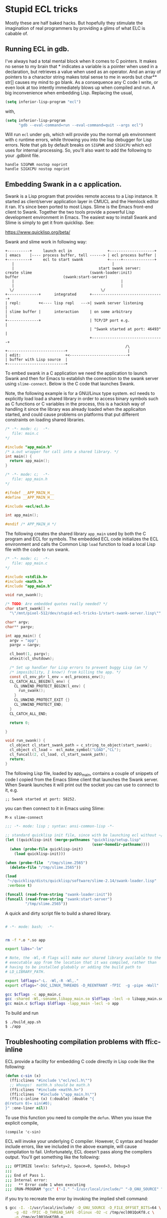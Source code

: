 * Stupid ECL tricks

  Mostly these are half baked hacks.  But hopefully they stimulate the
  imagination of real programmers by providing a glims of what ELC is
  cabable of.

** Running ECL in gdb. 

   I've always had a total mental block when it comes to C pointers.
   It makes no sense to my brain that * indicates a variable is a
   pointer when used in a declaration, but retrieves a value when used
   as an operator.  And an array of pointers to a charactor string
   makes total sense to me in words but char** str[] causes my mind to
   go blank.  As a consequence any C code I write, or even look at too
   intently immediately blows up when compiled and run.  A big
   inconvenience when embedding Lisp. Replacing the usual,

   #+BEGIN_SRC emacs-lisp :tangle no
     (setq inferior-lisp-program "ecl")
   #+END_SRC

   with,

   #+BEGIN_SRC emacs-lisp :tangle emacs-lisp.el
     (setq inferior-lisp-program
           "gdb --eval-command=run --eval-command=quit --args ecl")
   #+END_SRC

   Will run ~ecl~ under ~gdb~, which will provide you the normal ~gdb~
   environment with c runtime errors, while throwing you into the lisp
   debugger for Lisp errors.  Note that ~gdb~ by default breaks on
   ~SIGPWR~ and ~SIGXCPU~ which ecl uses for internal processing.  So,
   you'll also want to add the following to your .gdbinit file.

   #+BEGIN_SRC  :tangle no
     handle SIGPWR nostop noprint
     handle SIGXCPU nostop noprint
   #+END_SRC

   
** Embedding Swank in a c application.
 
   Swank is a Lisp program that provides remote access to a Lisp
   instance. It started as client/server application layer in CMUCL
   and the Hemlock editor it ran.  It's since been ported to most
   Lisps.  Slime is the Emacs front-end client to Swank.  Together the
   two tools provide a powerful Lisp development environment in Emacs.
   The easiest way to install Swank and Slime is simply to get it from
   quicklisp.  See:

   https://www.quicklisp.org/beta/

   Swank and slime work in following way:

   #+BEGIN_SRC :tangle no
     +----------+     launch ecl in                +--------------------+ 
     | emacs    |---- process buffer, tell ------> | ecl process buffer |
     +----------+     ecl to start swank           +-----+--------------+       		   
        |      	    	       		                 |
        |	    	                           start swank server:
     create slime    			           (swank-loader:init)
     buffer					   (swank:start-server)
        |                                                |
        |                                                |
       \/  		                                \/
     +--------------+      integrated      +--------------------------------+
     | repl:        +<---- lisp repl   --->| swank server listening         |
     | slime buffer |      interaction     | on some arbitrary              |
     +--------------+                      | TCP/IP port e.g.               |
                                           | "Swank started at port: 46493" |
                                           +--------------------------------+
                                                           /\
     +--------------------------+                           |
     | edit:                    +<--------------------------+
     | buffer with Lisp source  |
     +--------------------------+   
   #+END_SRC

   To embed swank in a C application we need the application to launch
   Swank and then for Emacs to establish the connection to the swank
   server using ~slime-connect~.  Below is the C code that launches
   Swank.

   Note, the following example is for a GNU/Linux type system. ecl
   needs to explicitly load load a shared library in order to access
   binary symbols such as C functions or C variables in the process,
   this is a hackish way of handling it since the library was already
   loaded when the applicaiton started, and could cause problems on
   platforms that put different constraints on loading shared
   libraries.
	    	    
   #+BEGIN_SRC c  :tangle main.c
     /* -*- mode: c;  -*-
        file: main.c
     */

     #include "app_main.h"
     /* a.out wrapper for call into a shared library. */
     int main() {
       return app_main();
     }
   #+END_SRC

   #+BEGIN_SRC c  :tangle app_main.h
     /* -*- mode: c;  -*-
        file: app_main.h
     */

     #ifndef __APP_MAIN_H__
     #define __APP_MAIN_H__

     #include <ecl/ecl.h>

     int app_main();

     #endif /* APP_MAIN_H */
   #+END_SRC

   The following creates the shared library ~app_main~ used by both
   the C program and ECL for symbols.  The embedded ECL code
   initializes the ECL environment and calls the Common Lisp ~load~
   function to load a local Lisp file with the code to run swank.

   #+BEGIN_SRC c  :tangle app_main.c
     /* -*- mode: c;  -*-
        file: app_main.c
     ,*/

     #include <stdlib.h>
     #include <math.h>
     #include "app_main.h"

     void run_swank();

     /* TODO: Are embedded quotes really needed? */
     char start_swank[] =
       "\"/mnt/pixel-512/dev/stupid-ecl-tricks-1/start-swank-server.lisp\"";

     char* argv;
     char** pargv;

     int app_main() {
       argv = "app";
       pargv = &argv;

       cl_boot(1, pargv);
       atexit(cl_shutdown);

       /* Set up handler for Lisp errors to prevent buggy Lisp (an */
       /* imposibility, I know!) from killing the app. */
       const cl_env_ptr l_env = ecl_process_env();
       CL_CATCH_ALL_BEGIN(l_env) {
         CL_UNWIND_PROTECT_BEGIN(l_env) {
           run_swank();
         }
         CL_UNWIND_PROTECT_EXIT {}
         CL_UNWIND_PROTECT_END;
       }
       CL_CATCH_ALL_END;

       return 0;

     }

     void run_swank() {
       cl_object cl_start_swank_path = c_string_to_object(start_swank);
       cl_object cl_load =  ecl_make_symbol("LOAD","CL");
       cl_funcall(2, cl_load, cl_start_swank_path);
       return;
     }
   #+END_SRC


   The following Lisp file, loaded by app_main, contains a couple of
   snippets of code I copied from the Emacs Slime client that launches
   the Swank server.  When Swank launches it will print out the socket
   you can use to connect to it, e.g.

   ~;; Swank started at port: 58252.~

   you can then connect to it in Emacs using Slime:

   ~M-x slime-connect~

   #+BEGIN_SRC lisp :tangle start-swank-server.lisp
     ;;; -*- mode: lisp ; syntax: ansi-common-lisp -*-

     ;; standard quicklisp init file, since with be launching ecl without ~/.eclrc
     (let ((quicklisp-init (merge-pathnames "quicklisp/setup.lisp"
                                            (user-homedir-pathname))))
       (when (probe-file quicklisp-init)
         (load quicklisp-init)))

     (when (probe-file  "/tmp/slime.2565")
       (delete-file "/tmp/slime.2565"))

     (load
      "~/quicklisp/dists/quicklisp/software/slime-2.14/swank-loader.lisp"
      :verbose t)

     (funcall (read-from-string "swank-loader:init"))
     (funcall (read-from-string "swank:start-server")
              "/tmp/slime.2565"))

   #+END_SRC

   A quick and dirty script file to build a shared library.  

   #+BEGIN_SRC sh :tangle build_app.sh

     # -*- mode: bash;  -*-


     rm -f *.o *.so app

     export libs="-lm"

     # Note, the -Wl,-R flags will make our shared library available to the
     # executable app from the location that it was compiled, rather than
     # having to be installed globably or adding the build path to
     # LD_LIBRARY_PATH.

     export ldflags="-L. -Wl,-R -Wl,."
     export cflags="-DGC_LINUX_THREADS -D_REENTRANT -fPIC  -g -pipe -Wall"

     gcc $cflags -c app_main.c
     gcc -shared -Wl,-soname,libapp_main.so $ldflags -lecl -o libapp_main.so *o $libs
     gcc main.c $cflags $ldflags -lapp_main -lecl -o app
   #+END_SRC

   To build and run

   #+BEGIN_SRC :tangle no
     $ ./build_app.sh
     $ ./app
   #+END_SRC

** Troubleshooting compilation problems with ffi:c-inline
   
   ECL provide a facility for embedding C code directly in Lisp code
   like the following:

   #+BEGIN_SRC lisp :tangle no
     (defun c-sin (x)
       (ffi:clines "#include \"ecl/ecl.h\"")
       ;; Whoops!  mathh.h should be math.h
       (ffi:clines "#include <mathh.h>")
       (ffi:clines  "#include \"app_main.h\"")
       (ffi:c-inline (x) (:double) :double "{
     @(return 0)= sin(#0);
     }" :one-liner nil))
   #+END_SRC

   To use this function you need to compile the ~defun~.  When you issue
   the explicit compile,

   ~(compile 'c-sin)~

   ECL will invoke your underlying C compiler.  However, C syntax and
   header include errors, like we included in the above example, will
   cause compilation to fail.  Unfortunately, ECL doesn't pass along
   the compilers output. You'll get something like the following:

   #+BEGIN_SRC sh :tangle no
     ;;; OPTIMIZE levels: Safety=2, Space=0, Speed=3, Debug=3
     ;;;
     ;;; End of Pass 1.
     ;;; Internal error:
     ;;;   ** Error code 1 when executing
     ;;; (RUN-PROGRAM "gcc" ("-I." "-I/usr/local/include/" "-D_GNU_SOURCE" "-D_FILE_OFFSET_BITS=64" "-g" "-O2" "-fPIC" "-D_THREAD_SAFE" "-Dlinux" "-O2" "-c" "/tmp/ecl001QoKf80.c" "-o" "/tmp/ecl001QoKf80.o"))
   #+END_SRC

   if you try to recreate the error by invoking the implied shell
   command:

   #+BEGIN_SRC sh :tangle no
     $ gcc -I. -I/usr/local/include/ -D_GNU_SOURCE -D_FILE_OFFSET_BITS=64 \
         -g -O2 -fPIC -D_THREAD_SAFE -Dlinux -O2 -c /tmp/ecl001QoKf8.c \
         -o /tmp/ecl001QoKf80.o
   #+END_SRC

   You'll get the error:

   #+BEGIN_SRC sh :tangle no
   gcc: error: /tmp/ecl001QoKf80.c: No such file or directory
   gcc: fatal error: no input files
   compilation terminated.
   #+END_SRC

   Because ECL has already cleaned it from /tmp.

   But, ECL has a special variable, ~compiler::*delete-files*~ that
   controls cleaning up c output files.  By setting it to ~nil~,
   ~(setf compiler::*delete-files* nil)~ you can troubleshoot
   compilation errors. Re-running above ~gcc~ command on from the Unix
   shell gives us the following:

   #+BEGIN_SRC sh :tangle dont-delete-c.diff
   In file included from /tmp/ecl001QoKf80.c:6:0:
   /tmp/ecl001QoKf80.eclh:8:19: fatal error: mathh.h: No such file or directory
   #include <mathh.h>
                   ^
   compilation terminated.
   #+END_SRC
   
** Cache Files

   Swank and ECL's embedded C in Lisp facility seem to have some
   issues with caching where compiled C snippets and a Swank images
   don't get refreshed when they should (at least on GNU/Linux).  If
   you start noticing strange issues with changes to ffi:c-inline not
   taking effect or Swank having the wrong image, try deleting the
   following cache files:

   #+BEGIN_SRC screen :tangle no
     rm -rf ~/.cache/common-lisp/ecl-15.2.21-ee989b97-linux-x64
     rm -rf ~/.slime
   #+END_SRC




